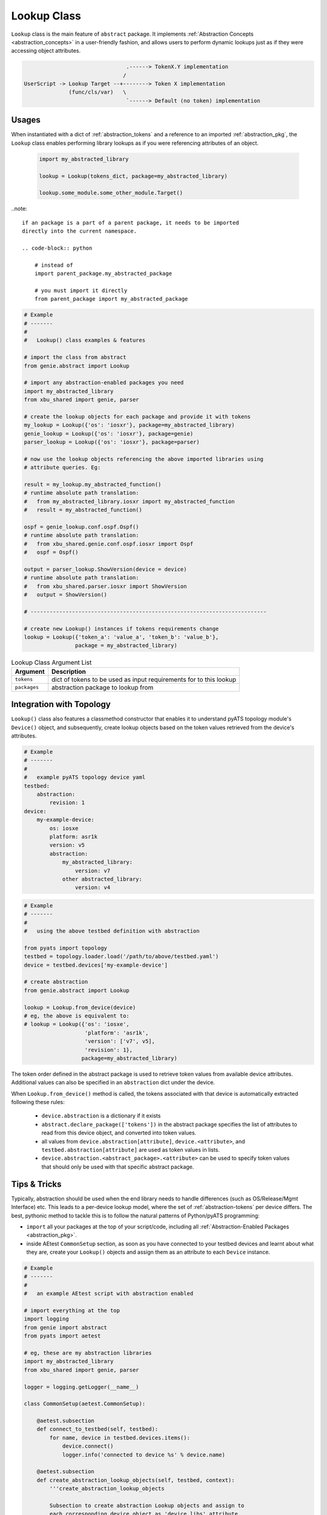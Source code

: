 .. _abstract_lookup_cls:

Lookup Class
============

``Lookup`` class is the main feature of ``abstract`` package. It implements
:ref:`Abstraction Concepts <abstraction_concepts>` in a user-friendly fashion,
and allows users to perform dynamic lookups just as if they were accessing
object attributes.

.. code-block:: text

                                    .------> TokenX.Y implementation
                                   /
    UserScript -> Lookup Target --+--------> Token X implementation
                  (func/cls/var)   \
                                    `------> Default (no token) implementation


Usages
------

When instantiated with a dict of :ref:`abstraction_tokens` and a reference to
an imported :ref:`abstraction_pkg`, the ``Lookup`` class enables performing
library lookups as if you were referencing attributes of an object.

  .. code-block:: python

      import my_abstracted_library

      lookup = Lookup(tokens_dict, package=my_abstracted_library)

      lookup.some_module.some_other_module.Target()


..note::

    if an package is a part of a parent package, it needs to be imported
    directly into the current namespace.

    .. code-block:: python

        # instead of
        import parent_package.my_abstracted_package

        # you must import it directly
        from parent_package import my_abstracted_package


.. code-block:: python

    # Example
    # -------
    #
    #   Lookup() class examples & features

    # import the class from abstract
    from genie.abstract import Lookup

    # import any abstraction-enabled packages you need
    import my_abstracted_library
    from xbu_shared import genie, parser

    # create the lookup objects for each package and provide it with tokens
    my_lookup = Lookup({'os': 'iosxr'}, package=my_abstracted_library)
    genie_lookup = Lookup({'os': 'iosxr'}, package=genie)
    parser_lookup = Lookup({'os': 'iosxr'}, package=parser)

    # now use the lookup objects referencing the above imported libraries using
    # attribute queries. Eg:

    result = my_lookup.my_abstracted_function()
    # runtime absolute path translation:
    #   from my_abstracted_library.iosxr import my_abstracted_function
    #   result = my_abstracted_function()

    ospf = genie_lookup.conf.ospf.Ospf()
    # runtime absolute path translation:
    #   from xbu_shared.genie.conf.ospf.iosxr import Ospf
    #   ospf = Ospf()

    output = parser_lookup.ShowVersion(device = device)
    # runtime absolute path translation:
    #   from xbu_shared.parser.iosxr import ShowVersion
    #   output = ShowVersion()

    # --------------------------------------------------------------------------

    # create new Lookup() instances if tokens requirements change
    lookup = Lookup({'token_a': 'value_a', 'token_b': 'value_b'},
                    package = my_abstracted_library)

.. csv-table:: Lookup Class Argument List
    :header: "Argument", "Description"

    ``tokens``, "dict of tokens to be used as input requirements for to this
    lookup"
    ``packages``, "abstraction package to lookup from"


.. _abstract_topology:

Integration with Topology
-------------------------

``Lookup()`` class also features a classmethod constructor that enables it to
understand pyATS topology module's ``Device()`` object, and subsequently, create
lookup objects based on the token values retrieved from the device's attributes.

.. code-block:: yaml

    # Example
    # -------
    #
    #   example pyATS topology device yaml
    testbed:
        abstraction:
            revision: 1
    device:
        my-example-device:
            os: iosxe
            platform: asr1k
            version: v5
            abstraction:
                my_abstracted_library:
                    version: v7
                other abstracted_library:
                    version: v4

.. code-block:: python

    # Example
    # -------
    #
    #   using the above testbed definition with abstraction

    from pyats import topology
    testbed = topology.loader.load('/path/to/above/testbed.yaml')
    device = testbed.devices['my-example-device']

    # create abstraction
    from genie.abstract import Lookup

    lookup = Lookup.from_device(device)
    # eg, the above is equivalent to:
    # lookup = Lookup({'os': 'iosxe',
                       'platform': 'asr1k',
                       'version': ['v7', v5],
                       'revision': 1},
                      package=my_abstracted_library)

The token order defined in the abstract package is used to retrieve token values
from available device attributes. Additional values can also be specified in an
``abstraction`` dict under the device.

When ``Lookup.from_device()`` method is called, the tokens associated with that
device is automatically extracted following these rules:

    - ``device.abstraction`` is a dictionary if it exists
    - ``abstract.declare_package(['tokens'])`` in the abstract package specifies
      the list of attributes to read from this device object, and converted into
      token values.
    - all values from ``device.abstraction[attribute]``, ``device.<attribute>``,
      and ``testbed.abstraction[attribute]`` are used as token values in lists.
    - ``device.abstraction.<abstract_package>.<attribute>`` can be used to
      specify token values that should only be used with that specific abstract
      package.


Tips & Tricks
-------------

Typically, abstraction should be used when the end library needs to handle
differences (such as OS/Release/Mgmt Interface) etc. This leads to a per-device
lookup model, where the set of :ref:`abstraction-tokens` per device differs.
The best, pythonic method to tackle this is to follow the natural patterns
of Python/pyATS programming:

- ``import`` all your packages at the top of your script/code, including all
  :ref:`Abstraction-Enabled Packages <abstraction_pkg>`.

- inside AEtest ``CommonSetup`` section, as soon as you have connected to your
  testbed devices and learnt about what they are, create your ``Lookup()``
  objects and assign them as an attribute to each ``Device`` instance.

.. code-block:: python

    # Example
    # -------
    #
    #   an example AEtest script with abstraction enabled

    # import everything at the top
    import logging
    from genie import abstract
    from pyats import aetest

    # eg, these are my abstraction libraries
    import my_abstracted_library
    from xbu_shared import genie, parser

    logger = logging.getLogger(__name__)

    class CommonSetup(aetest.CommonSetup):

        @aetest.subsection
        def connect_to_testbed(self, testbed):
            for name, device in testbed.devices.items():
                device.connect()
                logger.info('connected to device %s' % device.name)

        @aetest.subsection
        def create_abstraction_lookup_objects(self, testbed, context):
            '''create_abstraction_lookup_objects

            Subsection to create abstraction Lookup objects and assign to
            each corresponding device object as 'device.libs' attribute.
            '''
            for device in testbed.devices.values():
                device.libs = {'my_abstracted_library': Lookup.from_device(device, package=my_abstracted_library),
                               'genie': Lookup.from_device(device, package=genie),
                               'parser': Lookup.from_device(device, package=parser)}

        # ... other subsections

    # from here onwards, you can refer to libraries dynamically.

    class Configure_Ospf(aetest.Testcase):

        @aetest.setup
        def setup(self, testbed):
            # iterate through all devices and configure device...
            for device in testbed.devices.values():
                device.libs['my_abstracted_library'].configure_ospf(arg_1 = '...',
                                                                    arg_2 = '...',
                                                                    etc = '...')

        @aetest.test
        def test(self, testbed):
            for device in testbed.devices.values():
                output = device.libs['parser'].ShowOspf(device = device)

                # validate values... etc
                # ...


